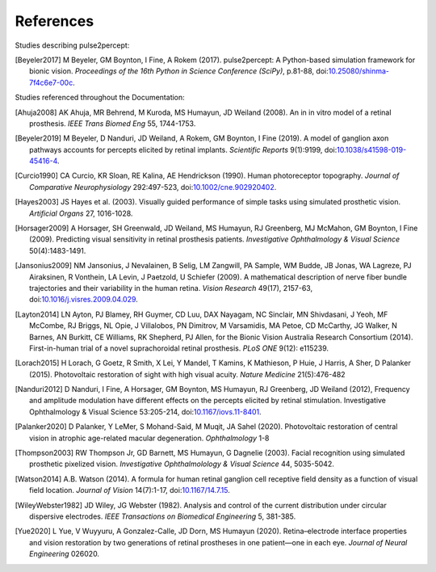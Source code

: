 .. _users-references:

References
==========

Studies describing pulse2percept:

.. [Beyeler2017] M Beyeler, GM Boynton, I Fine, A Rokem (2017). pulse2percept:
                 A Python-based simulation framework for bionic vision.
                 *Proceedings of the 16th Python in Science Conference*
                 *(SciPy)*, p.81-88, doi:`10.25080/shinma-7f4c6e7-00c
                 <https://doi.org/10.25080/shinma-7f4c6e7-00c>`_.

Studies referenced throughout the Documentation:

.. [Ahuja2008] AK Ahuja, MR Behrend, M Kuroda, MS Humayun, JD Weiland (2008).
               An in in vitro model of a retinal prosthesis.
               *IEEE Trans Biomed Eng* 55, 1744-1753.
.. [Beyeler2019] M Beyeler, D Nanduri, JD Weiland, A Rokem, GM Boynton, I Fine
                 (2019). A model of ganglion axon pathways accounts for
                 percepts elicited by retinal implants. *Scientific Reports*
                 9(1):9199, doi:`10.1038/s41598-019-45416-4
                 <https://doi.org/10.1038/s41598-019-45416-4>`_.
.. [Curcio1990] CA Curcio, KR Sloan, RE Kalina, AE Hendrickson (1990). Human
                photoreceptor topography.
                *Journal of Comparative Neurophysiology* 292:497-523,
                doi:`10.1002/cne.902920402
                <https://doi.org/10.1002/cne.902920402>`_.
.. [Hayes2003] JS Hayes et al. (2003). Visually guided performance of
               simple tasks using simulated prosthetic vision.
               *Artificial Organs* 27, 1016-1028.
.. [Horsager2009] A Horsager, SH Greenwald, JD Weiland, MS Humayun, RJ
                  Greenberg, MJ McMahon, GM Boynton, I Fine (2009). Predicting
                  visual sensitivity in retinal prosthesis patients.
                  *Investigative Ophthalmology & Visual Science*
                  50(4):1483-1491.
.. [Jansonius2009] NM Jansonius, J Nevalainen, B Selig, LM Zangwill, PA Sample,
                   WM Budde, JB Jonas, WA Lagreze, PJ Airaksinen, R Vonthein,
                   LA Levin, J Paetzold, U Schiefer (2009). A mathematical
                   description of nerve fiber bundle trajectories and their
                   variability in the human retina. *Vision Research* 49(17),
                   2157-63, doi:`10.1016/j.visres.2009.04.029
                   <https://doi.org/10.1016/j.visres.2009.04.029>`_.
.. [Layton2014] LN Ayton, PJ Blamey, RH Guymer, CD Luu, DAX Nayagam,
                NC Sinclair, MN Shivdasani, J Yeoh, MF McCombe, RJ Briggs,
                NL Opie, J Villalobos, PN Dimitrov, M Varsamidis, MA Petoe,
                CD McCarthy, JG Walker, N Barnes, AN Burkitt, CE Williams,
                RK Shepherd, PJ Allen, for the Bionic Vision Australia
                Research Consortium (2014). First-in-human trial of a novel
                suprachoroidal retinal prosthesis. *PLoS ONE*  9(12): e115239.
.. [Lorach2015] H Lorach, G Goetz, R Smith, X Lei, Y Mandel, T Kamins,
                K Mathieson, P Huie, J Harris, A Sher, D Palanker (2015).
                Photovoltaic restoration of sight with high visual acuity.
                *Nature Medicine* 21(5):476-482
.. [Nanduri2012] D Nanduri, I Fine, A Horsager, GM Boynton, MS Humayun,
                 RJ Greenberg, JD Weiland (2012), Frequency and amplitude
                 modulation have different effects on the percepts elicited
                 by retinal stimulation. Investigative Ophthalmology & Visual
                 Science 53:205-214, doi:`10.1167/iovs.11-8401
                 <https://doi.org/10.1167/iovs.11-8401>`_.
.. [Palanker2020] D Palanker, Y LeMer, S Mohand-Said, M Muqit, JA Sahel (2020).
                  Photovoltaic restoration of central vision in atrophic
                  age-related macular degeneration. *Ophthalmology* 1-8
.. [Thompson2003] RW Thompson Jr, GD Barnett, MS Humayun, G Dagnelie
                  (2003). Facial recognition using simulated prosthetic
                  pixelized vision.
                  *Investigative Ophthalmolology & Visual Science* 44,
                  5035-5042.
.. [Watson2014] A.B. Watson (2014). A formula for human retinal ganglion cell
                receptive field density as a function of visual field
                location. *Journal of Vision* 14(7):1-17,
                doi:`10.1167/14.7.15 <https://doi.org/10.1167/14.7.15>`_.
.. [WileyWebster1982] JD Wiley, JG Webster (1982). Analysis and control of the
                      current distribution under circular dispersive 
                      electrodes. *IEEE Transactions on Biomedical Engineering*
                      5, 381-385.
.. [Yue2020] L Yue, V Wuyyuru, A Gonzalez-Calle, JD Dorn, MS Humayun (2020).
             Retina–electrode interface properties and vision restoration by
             two generations of retinal prostheses in one patient—one in each
             eye. *Journal of Neural Engineering* 026020.